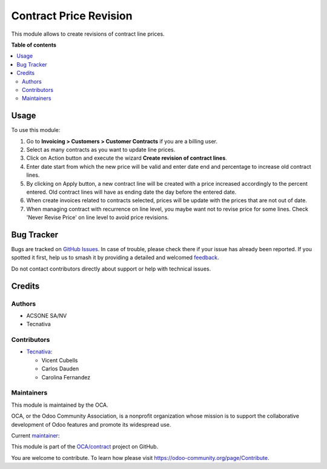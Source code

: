 =======================
Contract Price Revision
=======================

.. 
   !!!!!!!!!!!!!!!!!!!!!!!!!!!!!!!!!!!!!!!!!!!!!!!!!!!!
   !! This file is generated by oca-gen-addon-readme !!
   !! changes will be overwritten.                   !!
   !!!!!!!!!!!!!!!!!!!!!!!!!!!!!!!!!!!!!!!!!!!!!!!!!!!!
   !! source digest: sha256:de222a92e86474bc20e85dbdae73adfb5e21bd3f96b065006dcb12b04f58b2ff
   !!!!!!!!!!!!!!!!!!!!!!!!!!!!!!!!!!!!!!!!!!!!!!!!!!!!

.. |badge1| image:: https://img.shields.io/badge/maturity-Production%2FStable-green.png
    :target: https://odoo-community.org/page/development-status
    :alt: Production/Stable
.. |badge2| image:: https://img.shields.io/badge/licence-AGPL--3-blue.png
    :target: http://www.gnu.org/licenses/agpl-3.0-standalone.html
    :alt: License: AGPL-3
.. |badge3| image:: https://img.shields.io/badge/github-OCA%2Fcontract-lightgray.png?logo=github
    :target: https://github.com/OCA/contract/tree/15.0/contract_price_revision
    :alt: OCA/contract
.. |badge4| image:: https://img.shields.io/badge/weblate-Translate%20me-F47D42.png
    :target: https://translation.odoo-community.org/projects/contract-15-0/contract-15-0-contract_price_revision
    :alt: Translate me on Weblate
.. |badge5| image:: https://img.shields.io/badge/runboat-Try%20me-875A7B.png
    :target: https://runboat.odoo-community.org/builds?repo=OCA/contract&target_branch=15.0
    :alt: Try me on Runboat

|badge1| |badge2| |badge3| |badge4| |badge5|

This module allows to create revisions of contract line prices.

**Table of contents**

.. contents::
   :local:

Usage
=====

To use this module:

#. Go to **Invoicing > Customers > Customer Contracts** if you are a billing
   user.
#. Select as many contracts as you want to update line prices.
#. Click on Action button and execute the wizard **Create revision of contract
   lines**.
#. Enter date start from which the new price will be valid and enter date
   end and percentage to increase old contract lines.
#. By clicking on Apply button, a new contract line will be created with
   a price increased accordingly to the percent entered. Old contract lines
   will have as ending date the day before the entered date.
#. When create invoices related to contracts selected, prices will be update
   with the prices that are not out of date.

#. When managing contract with recurrence on line level, you maybe want not
   to revise price for some lines.
   Check 'Never Revise Price' on line level to avoid price revisions.

Bug Tracker
===========

Bugs are tracked on `GitHub Issues <https://github.com/OCA/contract/issues>`_.
In case of trouble, please check there if your issue has already been reported.
If you spotted it first, help us to smash it by providing a detailed and welcomed
`feedback <https://github.com/OCA/contract/issues/new?body=module:%20contract_price_revision%0Aversion:%2015.0%0A%0A**Steps%20to%20reproduce**%0A-%20...%0A%0A**Current%20behavior**%0A%0A**Expected%20behavior**>`_.

Do not contact contributors directly about support or help with technical issues.

Credits
=======

Authors
~~~~~~~

* ACSONE SA/NV
* Tecnativa

Contributors
~~~~~~~~~~~~

* `Tecnativa <https://www.tecnativa.com>`_:

  * Vicent Cubells
  * Carlos Dauden
  * Carolina Fernandez

Maintainers
~~~~~~~~~~~

This module is maintained by the OCA.

.. image:: https://odoo-community.org/logo.png
   :alt: Odoo Community Association
   :target: https://odoo-community.org

OCA, or the Odoo Community Association, is a nonprofit organization whose
mission is to support the collaborative development of Odoo features and
promote its widespread use.

.. |maintainer-carlosdauden| image:: https://github.com/carlosdauden.png?size=40px
    :target: https://github.com/carlosdauden
    :alt: carlosdauden

Current `maintainer <https://odoo-community.org/page/maintainer-role>`__:

|maintainer-carlosdauden| 

This module is part of the `OCA/contract <https://github.com/OCA/contract/tree/15.0/contract_price_revision>`_ project on GitHub.

You are welcome to contribute. To learn how please visit https://odoo-community.org/page/Contribute.
